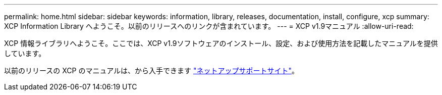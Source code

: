 ---
permalink: home.html 
sidebar: sidebar 
keywords: information, library, releases, documentation, install, configure, xcp 
summary: XCP Information Library へようこそ。以前のリリースへのリンクが含まれています。 
---
= XCP v1.9マニュアル
:allow-uri-read: 


XCP 情報ライブラリへようこそ。ここでは、XCP v1.9ソフトウェアのインストール、設定、および使用方法を記載したマニュアルを提供しています。

以前のリリースの XCP のマニュアルは、から入手できます link:https://mysupport.netapp.com/documentation/productlibrary/index.html?productID=63064["ネットアップサポートサイト"^]。
